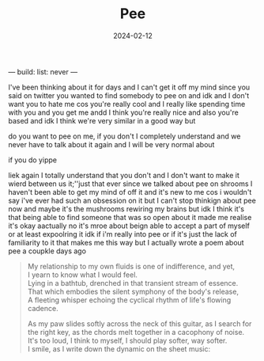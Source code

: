 ---
build:
  list: never
---
#+TITLE: Pee
#+URL: pee
#+DATE: 2024-02-12


I've been thinking about it for days and I can't get it off my mind since
you said on twitter you wanted to find somebody to pee on and idk and
I don't want you to hate me cos you're really cool and I really like
spending time with you and you get me andd I think you're really
nice and also you're based and idk I think we're very similar
in a good way but

do you want to pee on me, if you don't I completely understand and we never
have to talk about it again and I will be very normal about

if you do yippe

liek again I totally understand that you don't and I don't want to make
it wierd between us it;''just that ever since we talked about pee on
shrooms I haven't been able to get my mind of off it and it's new to
me cos i wouldn't say i've ever had such an obsession on it but I
can't stop thinkign about pee now and maybe it's the mushrooms
rewiring my brains but idk I think it's that being able to find
someone that was so open about it made me realise it's okay
aactually no it's mroe about beign able to accept a part of
myself or at least expoolring it idk if i'm really into pee
or if it's just the lack of familiarity to it that makes me this way
but I actually wrote a poem about pee a coupkle days ago

#+begin_quote
My relationship to my own fluids is one of indifference,
and yet,\\
I yearn to know what I would feel.\\
Lying in a bathtub, drenched in that transient stream of essence.\\
That which embodies the silent symphony of the body's release,\\
A fleeting whisper echoing the cyclical rhythm of life's flowing cadence.

As my paw slides softly across the neck of this guitar, as I search for
the right key, as the chords melt together in a cacophony of noise.\\
It's too loud, I think to myself, I should play softer, way softer.\\
I smile, as I write down the dynamic on the sheet music:
[[/img/pp.png]]
#+end_quote

